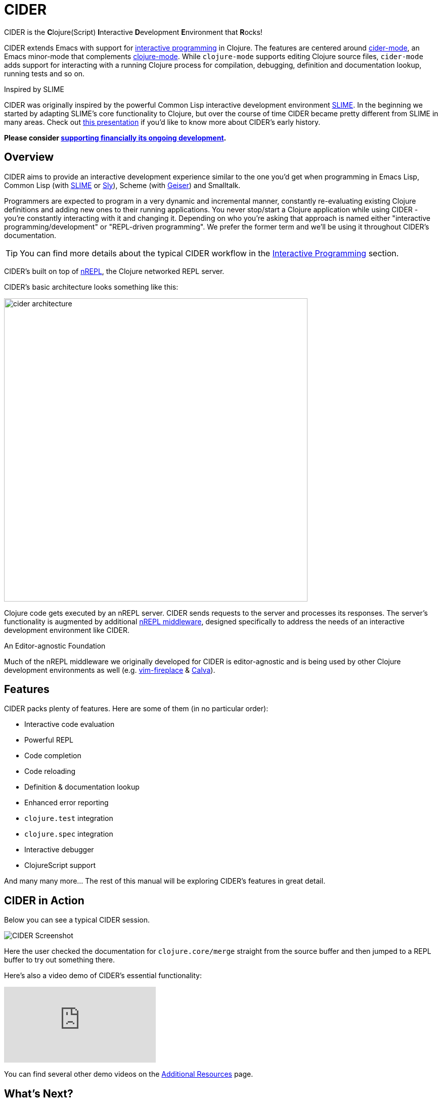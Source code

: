= CIDER

CIDER is the **C**lojure(Script) **I**nteractive **D**evelopment **E**nvironment
that **R**ocks!

CIDER extends Emacs with support for xref:usage/interactive_programming.adoc[interactive programming] in Clojure. The
features are centered around xref:usage/cider_mode.adoc[cider-mode], an Emacs minor-mode that complements
https://github.com/clojure-emacs/clojure-mode[clojure-mode]. While `clojure-mode` supports editing Clojure source files,
`cider-mode` adds support for interacting with a running Clojure process for
compilation, debugging, definition and documentation lookup, running tests and
so on.

.Inspired by SLIME
****
CIDER was originally inspired by the powerful Common Lisp interactive
development environment https://github.com/slime/slime[SLIME]. In the beginning we started by
adapting SLIME's core functionality to Clojure, but over the course of time
CIDER became pretty different from SLIME in many areas. Check out
https://www.youtube.com/watch?v=4X-1fJm25Ww&list=PLZdCLR02grLoc322bYirANEso3mmzvCiI&index=6[this presentation]
if you'd like to know more about CIDER's early history.
****

*Please consider
xref:contributing/funding.adoc[supporting financially its ongoing development].*

== Overview

CIDER aims to provide an interactive development experience similar to the one
you'd get when programming in Emacs Lisp, Common Lisp (with https://github.com/slime/slime[SLIME] or https://github.com/joaotavora/sly[Sly]),
Scheme (with https://github.com/jaor/geiser[Geiser]) and Smalltalk.

Programmers are expected to program in a very dynamic and incremental manner,
constantly re-evaluating existing Clojure definitions and adding new ones to
their running applications. You never stop/start a Clojure application while
using CIDER - you're constantly interacting with it and changing it.
Depending on who you're asking that approach is named either "interactive
programming/development" or "REPL-driven programming". We prefer the former
term and we'll be using it throughout CIDER's documentation.

TIP: You can find more details about the typical CIDER workflow in the
xref:usage/interactive_programming.adoc[Interactive Programming] section.

CIDER's built on top of https://github.com/nrepl/nrepl[nREPL], the Clojure networked REPL server.

CIDER's basic architecture looks something like this:

image::cider_architecture.png[,600]

Clojure code gets executed by an nREPL server. CIDER sends requests to the
server and processes its responses. The server's functionality is augmented by
additional https://github.com/clojure-emacs/cider-nrepl[nREPL middleware], designed specifically to address the needs of an
interactive development environment like CIDER.

.An Editor-agnostic Foundation
****
Much of the nREPL middleware we originally developed for CIDER is
editor-agnostic and is being used by other Clojure development
environments as well
(e.g. https://github.com/tpope/vim-fireplace[vim-fireplace] &
https://github.com/BetterThanTomorrow/calva[Calva]).
****

== Features

CIDER packs plenty of features. Here are some of them (in no particular order):

* Interactive code evaluation
* Powerful REPL
* Code completion
* Code reloading
* Definition & documentation lookup
* Enhanced error reporting
* `clojure.test` integration
* `clojure.spec` integration
* Interactive debugger
* ClojureScript support

And many many more... The rest of this manual will be exploring CIDER's features in great detail.

== CIDER in Action

Below you can see a typical CIDER session.

image::cider-overview.png[CIDER Screenshot]

Here the user checked the documentation for `clojure.core/merge` straight from the source buffer
and then jumped to a REPL buffer to try out something there.

Here's also a video demo of CIDER's essential functionality:

video::aYA4AAjLfT0[youtube]

You can find several other demo videos on the xref:additional_resources.adoc[Additional Resources] page.

== What's Next?

So, what to do next? While you can peruse the documentation in whatever way you’d like, here are a few recommendations:

* xref:basics/installation.adoc[Install] CIDER and get it xref:basics/up_and_running.adoc[up and running]
* Get familiar with xref:usage/interactive_programming.adoc[interactive programming] and xref:usage/cider_mode.adoc[cider-mode]
* xref:config/basic_config.adoc[Configure] CIDER to your liking
* Explore the xref:additional_packages.adoc[additional packages] that can make you more productive
